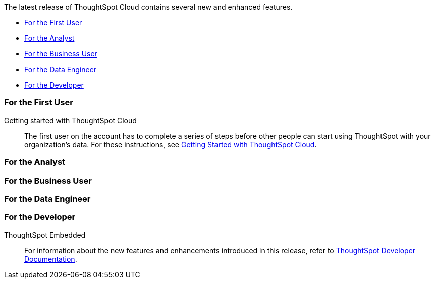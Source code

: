 The latest release of ThoughtSpot Cloud contains several new and enhanced features.

* <<10-0-0-cl-first,For the First User>>
* <<10-0-0-cl-analyst,For the Analyst>>
* <<10-0-0-cl-business-user,For the Business User>>
* <<10-0-0-cl-data-engineer,For the Data Engineer>>
* <<10-0-0-cl-developer,For the Developer>>

[#10-0-0-cl-first]
=== For the First User

Getting started with ThoughtSpot Cloud::
The first user on the account has to complete a series of steps before other people can start using ThoughtSpot with your organization's data.
For these instructions, see xref:ts-cloud-getting-started.adoc[Getting Started with ThoughtSpot Cloud].

[#10-0-0-cl-analyst]
=== For the Analyst


[#10-0-0-cl-business-user]
=== For the Business User

[#10-0-0-cl-data-engineer]
=== For the Data Engineer

[#10-0-0-cl-developer]
=== For the Developer

ThoughtSpot Embedded:: For information about the new features and enhancements introduced in this release, refer to https://developers.thoughtspot.com/docs/?pageid=whats-new[ThoughtSpot Developer Documentation^].
